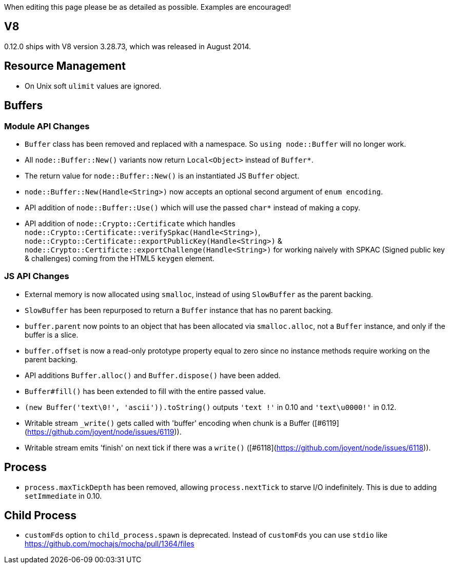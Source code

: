 When editing this page please be as detailed as possible. Examples are encouraged!

## V8

0.12.0 ships with V8 version 3.28.73, which was released in August 2014.

## Resource Management

* On Unix soft `ulimit` values are ignored.

## Buffers

### Module API Changes

* `Buffer` class has been removed and replaced with a namespace. So `using node::Buffer` will no longer work.
* All `node::Buffer::New()` variants now return `Local<Object>` instead of `Buffer*`.
* The return value for `node::Buffer::New()` is an instantiated JS `Buffer` object.
* `node::Buffer::New(Handle<String>)` now accepts an optional second argument of `enum encoding`.
* API addition of `node::Buffer::Use()` which will use the passed `char*` instead of making a copy.
* API addition of `node::Crypto::Certificate` which handles `node::Crypto::Certificate::verifySpkac(Handle<String>)`, `node::Crypto::Certificate::exportPublicKey(Handle<String>)` & `node::Crypto::Certificte::exportChallenge(Handle<String>)` for working naively with SPKAC (Signed public key & challenges) coming from the HTML5 `keygen` element.

### JS API Changes

* External memory is now allocated using `smalloc`, instead of using `SlowBuffer` as the parent backing.
* `SlowBuffer` has been repurposed to return a `Buffer` instance that has no parent backing.
* `buffer.parent` now points to an object that has been allocated via `smalloc.alloc`, not a `Buffer` instance, and only if the buffer is a slice.
* `buffer.offset` is now a read-only prototype property equal to zero since no instance methods require working on the parent backing.
* API additions `Buffer.alloc()` and `Buffer.dispose()` have been added.
* `Buffer#fill()`  has been extended to fill with the entire passed value.
* `(new Buffer('text\0!', 'ascii')).toString()` outputs `'text !'` in 0.10 and `'text\u0000!'` in 0.12.
* Writable stream `_write()` gets called with 'buffer' encoding when chunk is a Buffer ([#6119](https://github.com/joyent/node/issues/6119)).
* Writable stream emits 'finish' on next tick if there was a `write()` ([#6118](https://github.com/joyent/node/issues/6118)).

## Process

* `process.maxTickDepth` has been removed, allowing `process.nextTick` to starve I/O indefinitely. This is due to adding `setImmediate` in 0.10.

## Child Process

* `customFds` option to `child_process.spawn` is deprecated. Instead of `customFds` you can use `stdio` like https://github.com/mochajs/mocha/pull/1364/files
